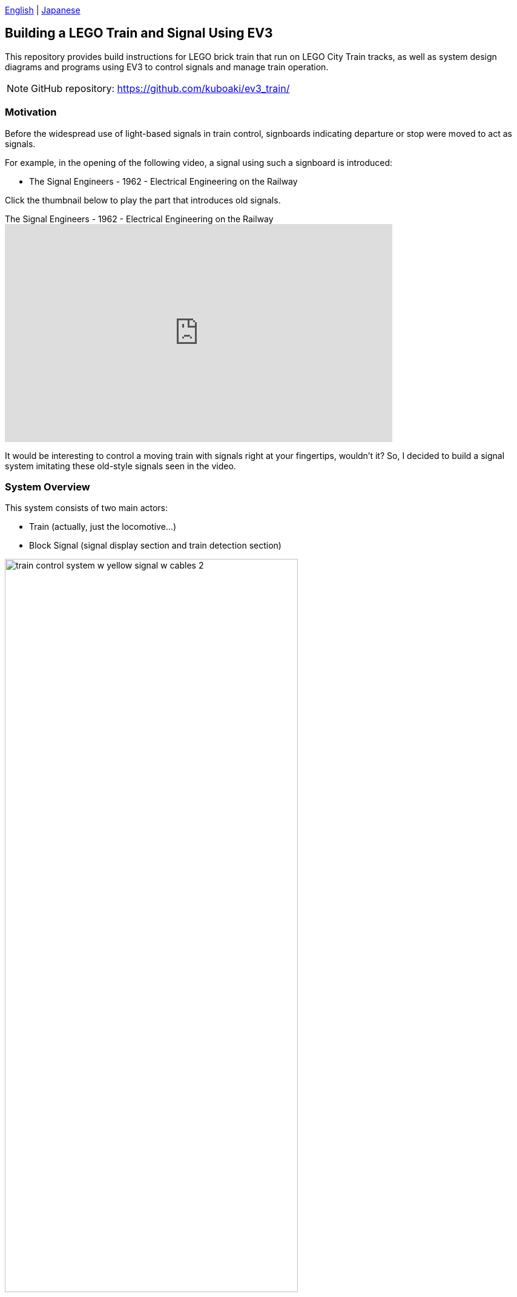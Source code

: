 :encoding: utf-8
:lang: en
// :scripts: cjk
:doctype: article
:twoinches: width='360'
:full-width: width='100%'
:extra-width: width='120%'
:three-quarters-width: width='75%'
:half-width: width='50%'
:half-size:
:one-third-width: width='30%'
:one-quarter-width: width='25%'
:thumbnail: width='60'
:icon: width='30'
:video-size: width='640',height='360'
ifeval::["{lang}" == "en"]
:appendix-caption: Appendix
:caution-caption: Caution
:example-caption: Example
:figure-caption: Figure
:important-caption: Important
:last-update-label: Last Updated
:listing-caption: Listing
:manname-title: Name
:note-caption: Note
:table-caption: Table
:tip-caption: Tip
:toc-title: Table of Contents
:untitled-label: Untitled
:version-label: Version
:warning-caption: Warning
endif::[]
:linkcss:
:stylesdir: css
:stylesheet: mystyle.css
:sectanchors:
:autofit-option:
:support-uri:
:original-support-uri:
:imagesdir: images
:sourcesdir: codes
:hide-uri-scheme!:
:figure-caption: Figure
:example-caption: Listing
:table-caption: Table
:appendix-caption: Appendix
:xrefstyle: short
:section-refsig:
:chapter-refsig:

link:README.adoc[English]&nbsp;|&nbsp;link:README_ja.adoc[Japanese]

== Building a LEGO Train and Signal Using EV3

This repository provides build instructions for LEGO brick train that run on LEGO City Train tracks, as well as system design diagrams and programs using EV3 to control signals and manage train operation.

NOTE: GitHub repository: https://github.com/kuboaki/ev3_train/

=== Motivation

Before the widespread use of light-based signals in train control, signboards indicating departure or stop were moved to act as signals.

For example, in the opening of the following video, a signal using such a signboard is introduced:

* The Signal Engineers - 1962 - Electrical Engineering on the Railway

Click the thumbnail below to play the part that introduces old signals.

.The Signal Engineers - 1962 - Electrical Engineering on the Railway
video::jTkf5dL1AwU[youtube,start=81,{video-size}]

It would be interesting to control a moving train with signals right at your fingertips, wouldn’t it?
So, I decided to build a signal system imitating these old-style signals seen in the video.

=== System Overview

This system consists of two main actors:

* Train (actually, just the locomotive…)
* Block Signal (signal display section and train detection section)

.System Overview
image::train_control_system_w_yellow_signal_w_cables_2.png[{three-quarters-width}]

=== Train (well, just a locomotive…)

The train was built using LEGO Mindstorms EV3 kits and LEGO City Train parts.

.Locomotive made from EV3 and City Train parts
image::train_01_w_cables_w_memo.png[{three-quarters-width}]

==== Drive Unit

The drive unit enables the train to run along the tracks.

.Devices Used
* M-Motor (Medium Motor): for driving the wheels

It’s not straightforward to use the motor for City Train with EV3.
Moreover, the development environment used in this project (EV3RT) does not support City Train motors.
For these reasons, I use the M-Motor from the EV3 kit.

==== Signal Reader

Since there’s no driver on this train, a color sensor-based signal reader reads the signals in place of a human operator.

.Devices Used
* Color Sensor: for reading signals

==== Operation Button

The train receives instructions to start and stop via an operation button, which uses a touch sensor.

.Devices Used
* Touch Sensor: for receiving start/stop instructions for the train

=== Signal (Block Signal)

The signal was built by combining LEGO Mindstorms EV3 and other LEGO Technic parts.

This signal imitates what is known as a block signal.

For safety reasons, once a train passes through a section beyond this signal, the signal indication switches to "Stop" until the train clears that section.
This operational control method, where only one train runs within a section separated by signals, is called "block control."
The section between one signal and the next is called a "block section."

This signal consists of a signal display unit, a manual switch, and a train detection unit.

.Block Signal made from EV3 and LEGO Technic parts
image::block_signal_05_w_cables.png[{three-quarters-width}]

==== Signal Display Unit

The signal display unit provides a mechanism for switching signal displays by rotating the pallet.
The signal switching mechanism uses one L-Motor, one Touch Sensor, and one Color Sensor.

.Devices Used
* L-Motor(Large Motor): For rotating the palette for signal display
* Touch Sensor: For monitoring the rotation of the signal display motor
* Color Sensor: Reader of the currently displayed signal

NOTE: NOTE: Stickers are attached to the blocks for reading the currently displayed signal. The colors are similar to the blue and yellow of LEGO blocks.

==== Manual Switch

Manual switches are used to manually switch signals.
A touch sensor is used for manual switches.

.Devices used
* Touch Sensor: Switch signals manually

You can also switch signals programmatically. This method is used when switching signals when a train passes.

The EV3 can use Bluetooth communication, so wireless instructions can also be used to switch signals, but the demos in this repository do not provide a demo using this function.

==== Train Detector

The train detector monitors the passing of trains.
The train detector uses an ultrasonic sensor.

.Devices used
* Ultrasonic Sensor: Monitors the passing of trains

.Train detector made with ultrasonic sensors and LEGO Technic parts
image::train_detector_02.png[{half-width}]

== Build Instruction

In the `images` directory of this repository, there are `.io` files of trains and signals created with Bricklink Studio.

By referring to these, you can see what parts are needed for assembly and how to assemble them.

Bricklink Studio download page:: https://www.bricklink.com/v3/studio/download.page[]

== Development environment

I use TOPPERS/EV3RT (Real-Time platform for EV3) for development.

The version of EV3RT I use is "1.1-release".

To run it in an older environment, you need to adjust the existing code (it's better to update to 1.1).

EV3RT on TOPPERS:: https://dev.toppers.jp/trac_user/ev3pf/wiki/WhatsEV3RT[]

The programming language I use for development is C.

Of course, you can use other programming languages ​​that support EV3.

// NOTE: If you want to simulate in the hakoniwa-ros2sim environment, please refer to link:hakoniwa-ros2sim_simulation.md[How to simulate].

=== Content structure

[source,conole]
----
├─ images: LEGO Studio, Blender, png, etc.
├─ models: System Design Model(UML)
├─ block_signal: codes for block signal
├─ train_slow_stop: codes for train slow down stop
└─ train: codes for train
----

=== Build the program

==== Deploy the repository to the EV3RT workspace

In the directory where EV3RT is installed, there is a workspace for building `workspace`.
Clone `ev3_train` next to it.

[source,console]
----
$ cd {E3RT installation location}/ev3rt-1.1-release/hrp3/sdk
$ git clone https://github.com/kuboaki/ev3_train.git
$ ls -1
workspace
ev3_train
----

==== Build the Train program

Go to the `ev3_train` directory and build the train program.

[source,console]
----
$ cd ev3_train
$ pwd
{installation location}/ev3rt-1.1-release/hrp3/sdk/ev3_train
$ make app=train
$ ls -l app
-rw-r--r-- 1 kuboaki staff 102204 8 9 17:48 app
----

Transfer this `app` file to the Trains' EV3.
See the EV3RT website for instructions on how to transfer.

==== Build the Block Signal program

In the same way, build the block signal program in the `ev3_train` directory.

[source,console]
----
$ pwd
{EV3RT installation location}/ev3rt-1.1-release/hrp3/sdk/ev3_train
$ make app=block_signal
$ ls -l app
-rw-r--r-- 1 kuboaki staff 104932 8 9 17:49 app
----

Transfer the built `app` file to the block signal's EV3.
For instructions on how to transfer, see the EV3RT website.

=== Running the System

.EV3 Train System in action
image::train_control_system_w_yellow_signal_w_memo.png[{three-quarters-width}]

==== Running a Train

. Start the transferred program. For instructions on how to start the program, see the EV3RT website.
. When started, a warning sound will sound and the train will wait for instructions to run.
. Place the train on the tracks and place the wheels on the rails.
. When you press the operation button, a confirmation sound will sound and the train will run.
. When the signal reading unit (the color sensor facing upwards) reads a stop signal (red), an arrival sound will sound and the train will stop.
. When the signal reading unit reads a proceed signal (green), a confirmation sound will sound and the train will resume running.
. When you press the operation button, the train will stop in the operation completion state.


==== Controlling the Block Signal

. Start the transferred program. For instructions on how to start the program, see the EV3RT website.
. When the program is started, a confirmation sound will sound and the motor will rotate and begin preparation.
. When a stop signal (red facing down) is indicated, the motor will stop.
. When the train approaches the signal, it will read the stop signal and stop.
. When the manual switch is pressed, the motor will rotate and the Block Signal will indicate a proceed signal (green on the track side).
. When the train passage monitor (ultrasonic sensor installed beside the track) detects a passing train, the block signal will change to a stop signal.

Click the thumbnail below to play the train and the block signal.
video::k168I_5-GNs[youtube,{video-size}]

=== System Design

The system design model was created using Astah* Professional by Change Vision.

NOTE: Sorry. The model diagram is only available in Japanese.

The UML model file `train_control_system.asta` created with Astah* is in the `models` directory.

The following is an excerpt from the model file.

:imagesdir: models/images

.Class diagram of the Train subsystem
image::train_control_system/Train/Train_Subsystem.png[]

.State machine diagram of the run method of the Train class
image::train_control_system/Train/Train/run/stm_Train__run.png[]

.Class diagram of the BlockSignal subsystem
image::train_control_system/BlockSignal/BlockSignal_Subsystem.png[]

.State machine diagram of the run method of the BlockSignal class
image::train_control_system/BlockSignal/BlockSignal/run/stm_BlockSignal__run.png[]

.State machine diagram of the run method of the Rotator class
image::train_control_system/BlockSignal/Rotator/run/stm_Rotator__run.png[{half-width}]

.State machine diagram of the run method of the SignalDisplay class
image::train_control_system/BlockSignal/SignalDisplay/run/stm_SignalDisplay__run.png[{half-width}]

:imagesdir: images

=== Trains moving slowly just before a Block Signal

In the `ev3_train` directory, build the `train_slow_stop` program.
This train will slow down when it recognizes the warning sign in front of the signal.

[source,console]
----
$ cd ev3_train
$ pwd
{EV3RT installed location}/ev3rt-1.1-release/hrp3/sdk/ev3_train
$ make app=train_slow_stop
$ ls -l app
-rw-r--r--  1 kuboaki  staff  102552  8  9 18:35 app
----

Transfer this `app` file to the Trains' EV3.

NOTE: To allow it to coexist with the previous program, give it a different name when transferring.

Once the transfer is complete, let's try running the train.

Click on the thumbnail below to play the video of the train slowing down in front of the signal.

.Train slowing down in front of a signal
video::71gXzo7RDiw[youtube,{video-size}]

I added a "slow down" state to the train's state machine diagram.

:imagesdir: models/images

.Class diagram of the TrainSlowStop subsystem
image::train_control_system/TrainSlowStop/TrainSlowStop_Subsystem.png[]

.State machine diagram of the run method of the TrainSlowStop class
image::train_control_system/TrainSlowStop/Train/run/stm_TrainSlowStop__run.png[]

:imagesdir: images
